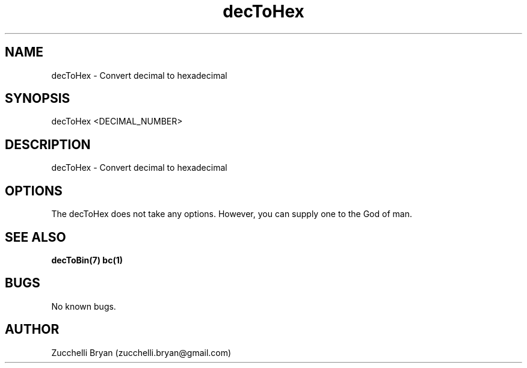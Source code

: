 .\" Manpage for decToHex.
.\" Contact bryan.zucchellik@gmail.com to correct errors or typos.
.TH decToHex 7 "06 Feb 2020" "ZaemonSH Universal" "Universal ZaemonSH customization"
.SH NAME
decToHex \- Convert decimal to hexadecimal
.SH SYNOPSIS
decToHex <DECIMAL_NUMBER>
.SH DESCRIPTION
decToHex \- Convert decimal to hexadecimal
.SH OPTIONS
The decToHex does not take any options.
However, you can supply one to the God of man.
.SH SEE ALSO
.BR decToBin(7)
.BR bc(1)
.SH BUGS
No known bugs.
.SH AUTHOR
Zucchelli Bryan (zucchelli.bryan@gmail.com)
